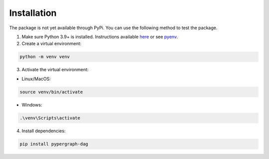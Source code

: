 Installation
============

The package is not yet available through PyPi. You can use the following method to test the package.

1. Make sure Python 3.9+ is installed. Instructions available `here <https://www.python.org/downloads/>`_ or see `pyenv <https://github.com/pyenv/pyenv>`_.

2. Create a virtual environment:

.. code-block:: bash

    python -m venv venv

3. Activate the virtual environment:

- Linux/MacOS:

.. code-block:: bash

    source venv/bin/activate

- Windows:

.. code-block::

    .\venv\Scripts\activate

4. Install dependencies:

.. code-block:: bash

    pip install pypergraph-dag
